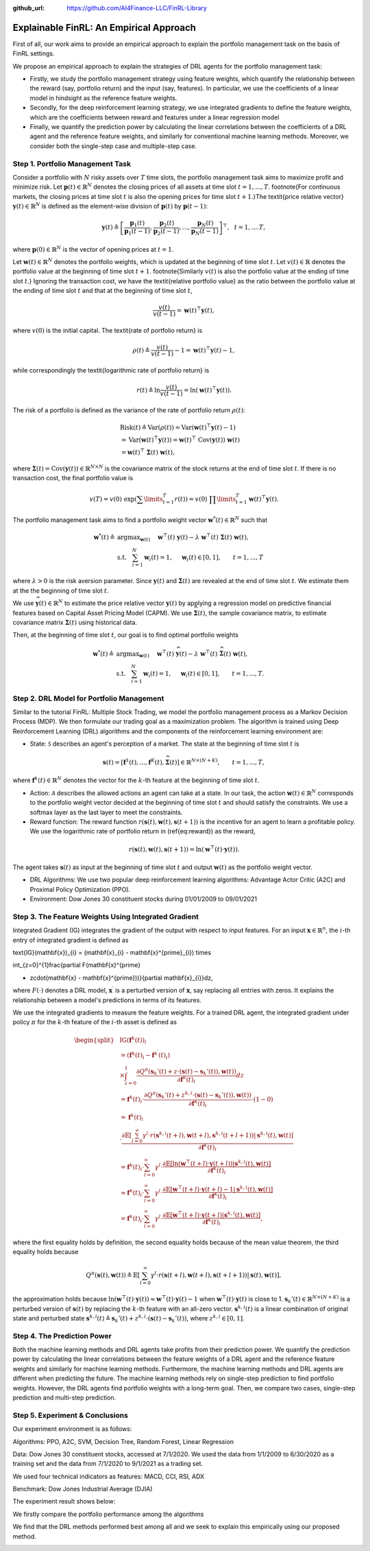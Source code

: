 .. default-role:: math
:github_url: https://github.com/AI4Finance-LLC/FinRL-Library

Explainable FinRL: An Empirical Approach
===============================





First of all, our work aims to provide an empirical approach to explain the portfolio management task on the basis of FinRL settings. 

We propose an empirical approach to explain the strategies of DRL agents for the portfolio management task:

- Firstly, we study the portfolio management strategy using feature weights, which quantify the relationship between the reward (say, portfolio return) and the input (say, features). In particular, we use the coefficients of a linear model in hindsight as the reference feature weights.

- Secondly, for the deep reinforcement learning strategy, we use integrated gradients to define the feature weights, which are the coefficients between reward and features under a linear regression model

- Finally, we quantify the prediction power by calculating the linear correlations between the coefficients of a DRL agent and the reference feature weights, and similarly for conventional machine learning methods. Moreover, we consider both the single-step case and multiple-step case.


.. image:: ../image/ExplainableFinRL-ReferenceModel.png


Step 1. Portfolio Management Task
---------------------------------------

Consider a portfolio with `N` risky assets over `T` time slots, the portfolio management task aims to maximize profit and minimize risk. Let `\mathbf{p}(t) \in \mathbb{R}^{N}` denotes the closing prices of all assets at time slot `t = 1,..., T`. \footnote{For continuous markets, the closing prices at time slot `t` is also the opening prices for time slot `t+1`.}The \textit{price relative vector} `\mathbf{y}(t) \in \mathbb{R}^{N}` is defined as the element-wise division of `\mathbf{p}(t)` by `\mathbf{p}(t-1)`:

.. math::
    \mathbf{y}(t) \triangleq \left[ \frac{\mathbf{p}_{1}(t)}{\mathbf{p}_{1} (t-1)}, \frac{\mathbf{p}_{2}(t)}{\mathbf{p}_{2}(t-1)}, ..., \frac{\mathbf{p}_{N}(t)}{\mathbf{p}_{N}(t-1)} \right]^{\top},~~ t =1, .... T,

where `\mathbf{p}(0) \in \mathbb{R}^{N}` is the vector of opening prices at `t = 1`.

Let `\mathbf{w}(t) \in \mathbb{R}^{N}` denotes the portfolio weights, which is updated at the beginning of time slot `t`. Let `v(t) \in \mathbb{R}` denotes the portfolio value at the beginning of time slot `t+1`. \footnote{Similarly `v(t)` is also the portfolio value at the ending of time slot `t`.}
Ignoring the transaction cost, we have the \textit{relative portfolio value} as the ratio between the portfolio value at the ending of time slot `t` and that at the beginning of time slot `t`,

.. math::
    \frac{v(t)}{v(t-1)} = \mathbf{w}(t)^{\top} \mathbf{y}(t),

where `v(0)` is the initial capital. The \textit{rate of portfolio return} is

.. math::
    \rho(t) \triangleq \frac{v(t)}{v(t-1)} -1 = \mathbf{w}(t)^{\top} \mathbf{y}(t) - 1,

while correspondingly the \textit{logarithmic rate of portfolio return} is

.. math::
    r(t) \triangleq \ln \frac{v(t)}{v(t-1)} = \ln(\mathbf{w}(t)^{\top}\mathbf{y}(t)).



The risk of a portfolio is defined as the variance of the rate of portfolio return `\rho(t)`:

.. math::
        &\text{Risk}(t)  \triangleq \text{Var}(\rho(t)) = \text{Var}(\mathbf{w}(t) ^{\top}\mathbf{y}(t) - 1) \\
        &= \text{Var}(\mathbf{w}(t) ^{\top}\mathbf{y}(t)) =\mathbf{w}(t) ^{\top}~\text{Cov}(\mathbf{y}(t))~\mathbf{w}(t)\\
        &=\mathbf{w}(t)^{\top}~\mathbf{\Sigma}(t)~\mathbf{w}(t),

where  `\mathbf{\Sigma}(t) = \text{Cov}(\mathbf{y}(t)) \in  \mathbb{R}^{N \times N}` is the covariance matrix of the stock returns at the end of time slot `t`.
If there is no transaction cost, the final portfolio value is

.. math::
    v(T) = v(0)~\exp\left( \sum\limits_{t=1}^{T} r(t) \right) = v(0)~ \prod\limits_{t=1}^{T} \mathbf{w}(t)^{\top}\mathbf{y}(t).



The portfolio management task aims to find a portfolio weight vector `\mathbf{w}^{*}(t) \in \mathbb{R}^{N}` such that


.. math::
    \mathbf{w}^{*}(t) \triangleq & \text{argmax}_{\mathbf{w}(t)}~~~~\mathbf{w}^{\top}(t) ~ \mathbf{y}(t) - \lambda ~ \mathbf{w}^{\top}(t)~ \mathbf{{\Sigma}}(t) ~ \mathbf{w}(t),\\
    & \text{s.t.}~~~ \sum_{i=1}^{N} \mathbf{w}_{i}(t) = 1,~~~~\mathbf{w}_{i}(t) \in [0, 1],~~~~~~t = 1,...,T

where `\lambda > 0` is the risk aversion parameter. Since
`\mathbf{y}(t)` and `\mathbf{\Sigma}(t)` are revealed at the end of time slot `t`. We estimate them at the the beginning of time slot `t`.

We use `\widehat{\mathbf{y}}(t) \in \mathbb{R}^{N}` to estimate  the price relative vector `\mathbf{y}(t)` by applying a regression model on predictive financial features based on  Capital Asset Pricing Model (CAPM).
We use `\widehat{\mathbf{\Sigma}}(t)`, the sample covariance matrix, to  estimate covariance matrix `\mathbf{\Sigma}(t)` using historical data.

Then, at the beginning of time slot `t`, our goal is to find  optimal portfolio weights

.. math::
    \mathbf{w}^{*}(t) \triangleq & \text{argmax}_{\mathbf{w}(t)}~~~~\mathbf{w}^{\top}(t) ~ \widehat{\mathbf{y}}(t) - \lambda ~ \mathbf{w}^{\top}(t)~ \widehat{\mathbf{{\Sigma}}}(t) ~ \mathbf{w}(t),\\
    &\text{s.t.}~~~ \sum_{i=1}^{N} \mathbf{w}_{i}(t) = 1,~~~~\mathbf{w}_{i}(t) \in [0, 1],~~~~~~t = 1,...,T.





Step 2. DRL Model for Portfolio Management
---------------------------------------

Similar to the tutorial FinRL: Multiple Stock Trading,  we model the portfolio management process as a Markov Decision Process (MDP). We then formulate our trading goal as a maximization problem. The algorithm is trained using Deep Reinforcement Learning (DRL) algorithms and the components of the reinforcement learning environment are:

- State: `\mathcal{S}` describes an agent's perception of a market.  The state at the beginning of time slot `t` is

.. math::
    \mathbf{s}(t) = [\mathbf{f}^{1}(t),  ... , \mathbf{f}^{K}(t), \widehat{\mathbf{\Sigma}}(t)] \in \mathbb{R}^{ N \times (N+K)}, ~~~~~~t = 1,...,T,

where  `\mathbf{f}^{k}(t) \in \mathbb{R}^{N}` denotes the vector for the `k`-th feature at the beginning of time slot `t`.

- Action: `\mathcal{A}` describes the allowed actions an agent can take at a state. In our task, the action `\mathbf{w}(t) \in \mathbb{R}^{N}`  corresponds to  the portfolio weight vector decided at the beginning of time slot `t` and should satisfy the constraints. We use a softmax layer as the last layer to meet the constraints.

- Reward function: The reward function `r(\mathbf{s}(t),\mathbf{w}(t),\mathbf{s}(t+1))` is the incentive for an agent to learn a profitable policy. We use the logarithmic rate of portfolio return in (\ref{eq:reward}) as the reward,

.. math::
    r(\mathbf{s}(t),\mathbf{w}(t),\mathbf{s}(t+1)) = \ln(\mathbf{w}^{\top}(t)\cdot\mathbf{y}(t)).

The agent takes `\mathbf{s}(t)` as input at the beginning of time slot `t` and output `\mathbf{w}(t)` as the portfolio weight vector. 



- DRL Algorithms: We use two popular deep reinforcement learning algorithms: Advantage Actor Critic (A2C)  and Proximal Policy Optimization (PPO).

- Environment: Dow Jones 30 constituent stocks during 01/01/2009 to 09/01/2021
 


Step 3. The Feature Weights Using Integrated Gradient
---------------------------------------

Integrated Gradient (IG) integrates the gradient of the output with respect to input features. For an input `\mathbf{x} \in \mathbb{R}^n`, the `i`-th entry of integrated gradient is defined as

.. math::
\text{IG}(\mathbf{x})_{i} = (\mathbf{x}_{i} - \mathbf{x}^{\prime}_{i}) \times 

.. math::
\int_{z=0}^{1}\frac{\partial F(\mathbf{x}^{\prime} 

.. math::
+ z\cdot(\mathbf{x} - \mathbf{x}^{\prime}))}{\partial \mathbf{x}_{i}}dz,

where `F(\cdot)` denotes a DRL model, `\mathbf{x}^{\prime}` is a perturbed version of `\mathbf{x}`, say replacing all entries with zeros. It explains the relationship between a model's predictions in terms of its features.


We use the integrated gradients to measure the feature weights.
For a trained DRL agent,  the integrated gradient under policy `\pi` for the `k`-th feature of the `i`-th asset is defined as

.. math::
    \begin{split}
        & \text{IG} (\mathbf{f}^{k}(t))_{i} \\
        & = (\mathbf{f}^{k}(t)_{i} - \mathbf{f}^{k^{\prime}}(t)_{i})\\
        & \times  \int_{z = 0}^{1} \frac{\partial Q^{\pi}(\mathbf{s}_{k}'(t) + z \cdot (\mathbf{s}(t) - \mathbf{s}_{k}'(t)), \mathbf{w}(t))}{\partial \mathbf{f}^{k}(t)_{i}} d z\\
        & =\mathbf{f}^{k}(t)_{i} \cdot  \frac{\partial Q^{\pi}(\mathbf{s}_{k}'(t) + z^{k,i} \cdot (\mathbf{s}(t) - \mathbf{s}_{k}'(t)), \mathbf{w}(t))}{\partial \mathbf{f}^{k}(t)_{i}} \cdot (1 - 0)\\
        & = \mathbf{f}^{k}(t)_{i} \\
        & \cdot  \frac{\partial\mathbb{E}\left[\sum_{l=0}^{\infty}\gamma^{l}\cdot r(\mathbf{s}^{k,i}(t+l),\mathbf{w}(t+l),\mathbf{s}^{k,i}(t+l+1))|\mathbf{s}^{k,i}(t),\mathbf{w}(t)\right]}{\partial \mathbf{f}^{k}(t)_{i} }\\
        & = \mathbf{f}^{k}(t)_{i} \cdot  \sum_{l=0}^{\infty} \gamma^{l}\cdot \frac{\partial\mathbb{E}\left[ \ln(\mathbf{w}^{\top}(t+l)\cdot\mathbf{y}(t+l)) |\mathbf{s}^{k,i}(t),\mathbf{w}(t)\right]}{\partial \mathbf{f}^{k}(t)_{i} }\\
        & \approx \mathbf{f}^{k}(t)_{i} \cdot  \sum_{l=0}^{\infty} \gamma^{l}\cdot \frac{\partial\mathbb{E}\left[ \mathbf{w}^{\top}(t+l)\cdot\mathbf{y}(t+l) - 1 |\mathbf{s}^{k,i}(t),\mathbf{w}(t)\right]}{ \partial \mathbf{f}^{k}(t)_{i} }\\
        & = \mathbf{f}^{k}(t)_{i} \cdot  \sum_{l=0}^{\infty} \gamma^{l}\cdot \frac{\partial\mathbb{E}\left[ \mathbf{w}^{\top}(t+l)\cdot\mathbf{y}(t+l)|\mathbf{s}^{k,i}(t),\mathbf{w}(t)\right]}{ \partial \mathbf{f}^{k}(t)_{i} },
    \end{split}


where the first equality holds by definition, the second equality holds because of the mean value theorem, the third equality holds because

.. math::
    Q^{\pi}(\mathbf{s}(t), \mathbf{w}(t))
    \triangleq \mathbb{E}\left[\sum_{l=0}^{\infty}\gamma^{l}\cdot r(\mathbf{s}(t+l),\mathbf{w}(t+l),\mathbf{s}(t+l+1))|\mathbf{s}(t),\mathbf{w}(t)\right],

the approximation holds because `\ln(\mathbf{w}^{\top}(t)\cdot\mathbf{y}(t)) \approx \mathbf{w}^{\top}(t)\cdot\mathbf{y}(t) - 1` when `\mathbf{w}^{\top}(t)\cdot\mathbf{y}(t)` is close to 1. `\mathbf{s}_{k}'(t) \in \mathbb{R}^{N \times  (N+K)}` is a perturbed version of `\mathbf{s}(t)` by replacing the `k`-th feature with an all-zero vector.  `\mathbf{s}^{k,i}(t)` is a linear combination of original state and perturbed state `\mathbf{s}^{k,i}(t) \triangleq \mathbf{s}_{k}'(t) + z^{k,i}  \cdot (\mathbf{s}(t) - \mathbf{s}_{k}'(t))`, where `z^{k,i} \in [0,1]`.




Step 4. The Prediction Power
---------------------------------------

Both the machine learning methods and DRL agents take profits from their prediction power. We quantify the prediction power by calculating the linear correlations between the feature weights of a DRL agent and the reference feature weights and similarly for machine learning methods. Furthermore, the machine learning methods and DRL agents are different when predicting the future. The machine learning methods rely on single-step prediction to find portfolio weights. However, the DRL agents find portfolio weights with a long-term goal. Then, we compare two cases, single-step prediction and multi-step prediction.

.. image:: ../image/ExplainableFinRL-ReferenceFeature.png

Step 5. Experiment & Conclusions
---------------------------------------

Our experiment environment is as follows:

Algorithms: PPO, A2C, SVM, Decision Tree, Random Forest, Linear Regression

Data: Dow Jones 30 constituent stocks, accessed at 7/1/2020. We used the data from 1/1/2009 to 6/30/2020 as a training set and the data from 7/1/2020 to 9/1/2021 as a trading set.

We used four technical indicators as features: MACD, CCI, RSI, ADX

Benchmark: Dow Jones Industrial Average (DJIA)

The experiment result shows below:

We firstly compare the portfolio performance among the algorithms

.. image:: ../image/ExplainableFinRL-CumulativeReturn.png


.. image:: ../image/ExplainableFinRL-PerformanceAlgs.png

We find that the DRL methods performed best among all and we seek to explain this empirically using our proposed method.

.. image:: ../image/ExplainableFinRL-SingleStepPrediction.png


